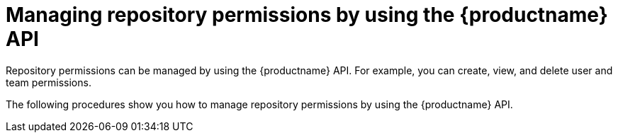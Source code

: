 [id="repo-permission-api"]
= Managing repository permissions by using the {productname} API

Repository permissions can be managed by using the {productname} API. For example, you can create, view, and delete user and team permissions.

The following procedures show you how to manage repository permissions by using the {productname} API.